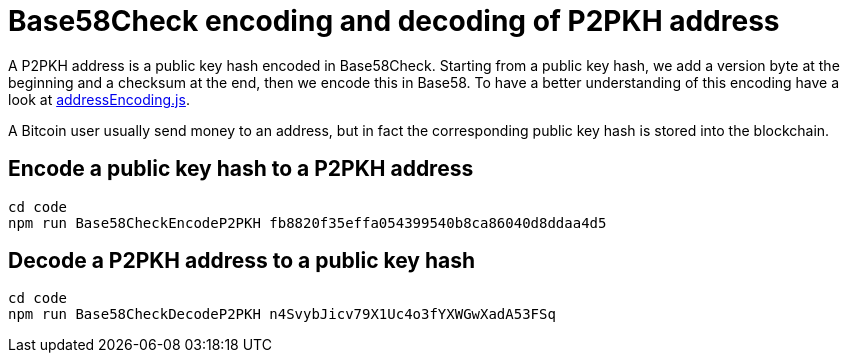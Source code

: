 = Base58Check encoding and decoding of P2PKH address

A P2PKH address is a public key hash encoded in Base58Check. Starting from a public key hash, we add a version byte at the beginning and a checksum at the end, then we encode this in Base58. To have a better understanding of this encoding have a look at https://github.com/bitcoin-studio/Bitcoin-Programming-with-BitcoinJS/blob/master/code/tools/addressEncoding.js[addressEncoding.js].

A Bitcoin user usually send money to an address, but in fact the corresponding public key hash is stored into the blockchain.


== Encode a public key hash to a P2PKH address

[source,bash]
----
cd code
npm run Base58CheckEncodeP2PKH fb8820f35effa054399540b8ca86040d8ddaa4d5
----


== Decode a P2PKH address to a public key hash

[source,bash]
----
cd code
npm run Base58CheckDecodeP2PKH n4SvybJicv79X1Uc4o3fYXWGwXadA53FSq
----